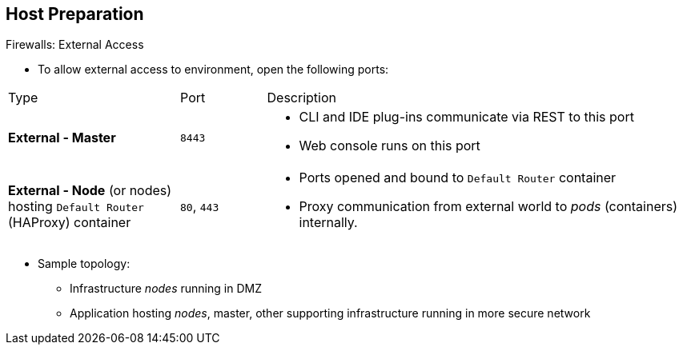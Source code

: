 == Host Preparation


.Firewalls: External Access

* To allow external access to environment, open the following ports:

[cols="2,1,5"]
|=======================================================================
|Type |Port |Description
|*External - Master* |`8443` a|* CLI and IDE plug-ins communicate via REST to this port
* Web console runs on this port
|*External - Node* (or nodes) hosting `Default Router` (HAProxy) container |`80`, `443` a|* Ports opened and bound to `Default Router` container
* Proxy
communication from external world to _pods_ (containers) internally.
|=======================================================================

* Sample topology:
** Infrastructure _nodes_ running in DMZ
** Application hosting _nodes_, master, other supporting infrastructure running in more secure network

ifdef::showscript[]

=== Transcript
To allow users from outside your LAN to access the web console or make API calls to OpenShift Enterprise, you need to expose the master's `8443` port to those users' networks.

The `Default Router` listens on its host's ports `80` and `443` for incoming requests. To allow external access to your pods, you only need to expose the node hosting the `Default Router`.

Consider a topology where only the infrastructure _nodes_ are running in a DMZ and the application hosting _nodes_, master, and other supporting infrastructure are running in a more secure network.

endif::showscript[]



